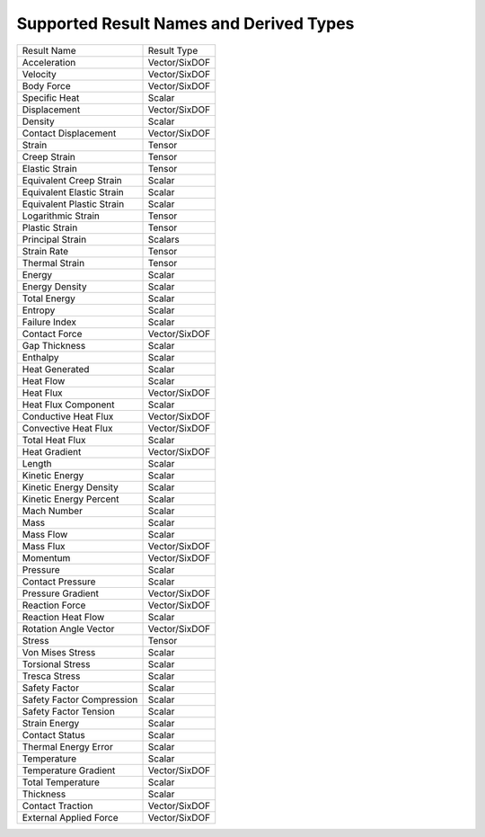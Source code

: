 Supported Result Names and Derived Types
========================================
+-----------------------------------+-----------------------------------+
| Result Name                       | Result Type                       |
+-----------------------------------+-----------------------------------+
| Acceleration                      | Vector/SixDOF                     |
+-----------------------------------+-----------------------------------+
| Velocity                          | Vector/SixDOF                     |
+-----------------------------------+-----------------------------------+
| Body Force                        | Vector/SixDOF                     |
+-----------------------------------+-----------------------------------+
| Specific Heat                     | Scalar                            |
+-----------------------------------+-----------------------------------+
| Displacement                      | Vector/SixDOF                     |
+-----------------------------------+-----------------------------------+
| Density                           | Scalar                            |
+-----------------------------------+-----------------------------------+
| Contact Displacement              | Vector/SixDOF                     |
+-----------------------------------+-----------------------------------+
| Strain                            | Tensor                            |
+-----------------------------------+-----------------------------------+
| Creep Strain                      | Tensor                            |
+-----------------------------------+-----------------------------------+
| Elastic Strain                    | Tensor                            |
+-----------------------------------+-----------------------------------+
| Equivalent Creep Strain           | Scalar                            |
+-----------------------------------+-----------------------------------+
| Equivalent Elastic Strain         | Scalar                            |
+-----------------------------------+-----------------------------------+
| Equivalent Plastic Strain         | Scalar                            |
+-----------------------------------+-----------------------------------+
| Logarithmic Strain                | Tensor                            |
+-----------------------------------+-----------------------------------+
| Plastic Strain                    | Tensor                            |
+-----------------------------------+-----------------------------------+
| Principal Strain                  | Scalars                           |
+-----------------------------------+-----------------------------------+
| Strain Rate                       | Tensor                            |
+-----------------------------------+-----------------------------------+
| Thermal Strain                    | Tensor                            |
+-----------------------------------+-----------------------------------+
| Energy                            | Scalar                            |
+-----------------------------------+-----------------------------------+
| Energy Density                    | Scalar                            |
+-----------------------------------+-----------------------------------+
| Total Energy                      | Scalar                            |
+-----------------------------------+-----------------------------------+
| Entropy                           | Scalar                            |
+-----------------------------------+-----------------------------------+
| Failure Index                     | Scalar                            |
+-----------------------------------+-----------------------------------+
| Contact Force                     | Vector/SixDOF                     |
+-----------------------------------+-----------------------------------+
| Gap Thickness                     | Scalar                            |
+-----------------------------------+-----------------------------------+
| Enthalpy                          | Scalar                            |
+-----------------------------------+-----------------------------------+
| Heat Generated                    | Scalar                            |
+-----------------------------------+-----------------------------------+
| Heat Flow                         | Scalar                            |
+-----------------------------------+-----------------------------------+
| Heat Flux                         | Vector/SixDOF                     |
+-----------------------------------+-----------------------------------+
| Heat Flux Component               | Scalar                            |
+-----------------------------------+-----------------------------------+
| Conductive Heat Flux              | Vector/SixDOF                     |
+-----------------------------------+-----------------------------------+
| Convective Heat Flux              | Vector/SixDOF                     |
+-----------------------------------+-----------------------------------+
| Total Heat Flux                   | Scalar                            |
+-----------------------------------+-----------------------------------+
| Heat Gradient                     | Vector/SixDOF                     |
+-----------------------------------+-----------------------------------+
| Length                            | Scalar                            |
+-----------------------------------+-----------------------------------+
| Kinetic Energy                    | Scalar                            |
+-----------------------------------+-----------------------------------+
| Kinetic Energy Density            | Scalar                            |
+-----------------------------------+-----------------------------------+
| Kinetic Energy Percent            | Scalar                            |
+-----------------------------------+-----------------------------------+
| Mach Number                       | Scalar                            |
+-----------------------------------+-----------------------------------+
| Mass                              | Scalar                            |
+-----------------------------------+-----------------------------------+
| Mass Flow                         | Scalar                            |
+-----------------------------------+-----------------------------------+
| Mass Flux                         | Vector/SixDOF                     |
+-----------------------------------+-----------------------------------+
| Momentum                          | Vector/SixDOF                     |
+-----------------------------------+-----------------------------------+
| Pressure                          | Scalar                            |
+-----------------------------------+-----------------------------------+
| Contact Pressure                  | Scalar                            |
+-----------------------------------+-----------------------------------+
| Pressure Gradient                 | Vector/SixDOF                     |
+-----------------------------------+-----------------------------------+
| Reaction Force                    | Vector/SixDOF                     |
+-----------------------------------+-----------------------------------+
| Reaction Heat Flow                | Scalar                            |
+-----------------------------------+-----------------------------------+
| Rotation Angle Vector             | Vector/SixDOF                     |
+-----------------------------------+-----------------------------------+
| Stress                            | Tensor                            |
+-----------------------------------+-----------------------------------+
| Von Mises Stress                  | Scalar                            |
+-----------------------------------+-----------------------------------+
| Torsional Stress                  | Scalar                            |
+-----------------------------------+-----------------------------------+
| Tresca Stress                     | Scalar                            |
+-----------------------------------+-----------------------------------+
| Safety Factor                     | Scalar                            |
+-----------------------------------+-----------------------------------+
| Safety Factor Compression         | Scalar                            |
+-----------------------------------+-----------------------------------+
| Safety Factor Tension             | Scalar                            |
+-----------------------------------+-----------------------------------+
| Strain Energy                     | Scalar                            |
+-----------------------------------+-----------------------------------+
| Contact Status                    | Scalar                            |
+-----------------------------------+-----------------------------------+
| Thermal Energy Error              | Scalar                            |
+-----------------------------------+-----------------------------------+
| Temperature                       | Scalar                            |
+-----------------------------------+-----------------------------------+
| Temperature Gradient              | Vector/SixDOF                     |
+-----------------------------------+-----------------------------------+
| Total Temperature                 | Scalar                            |
+-----------------------------------+-----------------------------------+
| Thickness                         | Scalar                            |
+-----------------------------------+-----------------------------------+
| Contact Traction                  | Vector/SixDOF                     |
+-----------------------------------+-----------------------------------+
| External Applied Force            | Vector/SixDOF                     |
+-----------------------------------+-----------------------------------+

